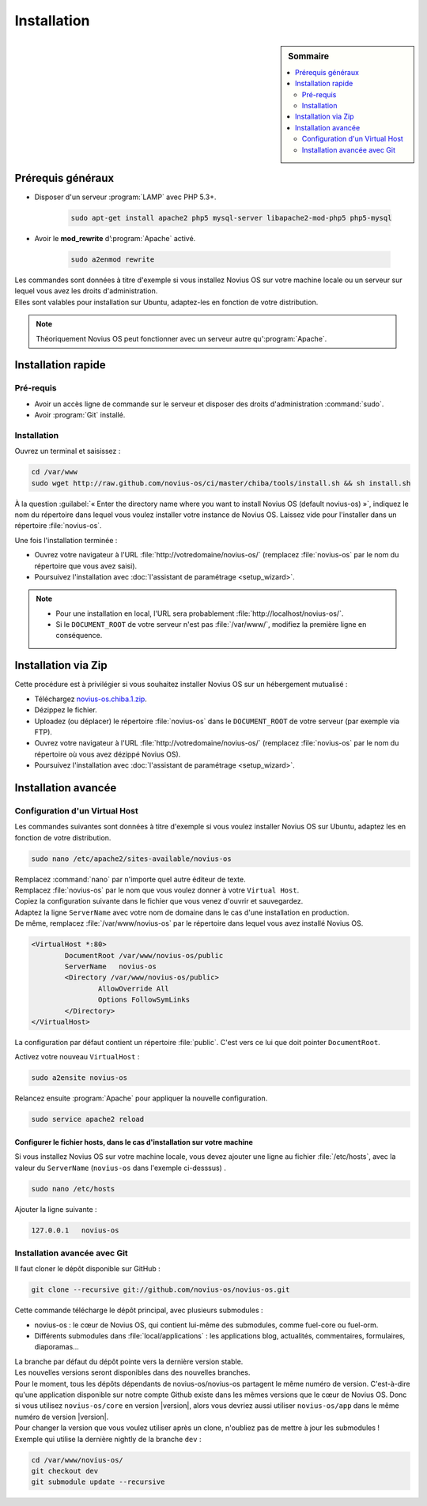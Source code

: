 Installation
############

.. sidebar:: Sommaire

	.. contents::
		:backlinks: top
		:depth: 2
		:local:

Prérequis généraux
******************

* Disposer d'un serveur :program:`LAMP` avec PHP 5.3+.

	.. code-block:: bash

			sudo apt-get install apache2 php5 mysql-server libapache2-mod-php5 php5-mysql

* Avoir le **mod_rewrite** d’:program:`Apache` activé.

	.. code-block:: bash

			sudo a2enmod rewrite

| Les commandes sont données à titre d'exemple si vous installez Novius OS sur votre machine locale ou un serveur sur lequel vous avez les droits d'administration.
| Elles sont valables pour installation sur Ubuntu, adaptez-les en fonction de votre distribution.


.. note::

	Théoriquement Novius OS peut fonctionner avec un serveur autre qu':program:`Apache`.

Installation rapide
*******************

Pré-requis
==========

* Avoir un accès ligne de commande sur le serveur et disposer des droits d'administration :command:`sudo`.
* Avoir :program:`Git` installé.

Installation
============

Ouvrez un terminal et saisissez :

.. code-block:: bash

    cd /var/www
    sudo wget http://raw.github.com/novius-os/ci/master/chiba/tools/install.sh && sh install.sh

À la question :guilabel:`« Enter the directory name where you want to install Novius OS (default novius-os) »`,
indiquez le nom du répertoire dans lequel vous voulez installer votre instance de Novius OS.
Laissez vide pour l'installer dans un répertoire :file:`novius-os`.

Une fois l'installation terminée :

* Ouvrez votre navigateur à l'URL :file:`http://votredomaine/novius-os/` (remplacez :file:`novius-os` par le nom du répertoire que vous avez saisi).
* Poursuivez l'installation avec :doc:`l'assistant de paramétrage <setup_wizard>`.

.. note::

	* Pour une installation en local, l'URL sera probablement :file:`http://localhost/novius-os/`.
	* Si le ``DOCUMENT_ROOT`` de votre serveur n'est pas :file:`/var/www/`, modifiez la première ligne en conséquence.

Installation via Zip
********************

Cette procédure est à privilégier si vous souhaitez installer Novius OS sur un hébergement mutualisé :

* Téléchargez  `novius-os.chiba.1.zip <http://community.novius-os.org/download-novius-os-zip.html>`__.
* Dézippez le fichier.
* Uploadez (ou déplacer) le répertoire :file:`novius-os` dans le ``DOCUMENT_ROOT`` de votre serveur (par exemple via FTP).
* Ouvrez votre navigateur à l'URL :file:`http://votredomaine/novius-os/` (remplacez :file:`novius-os` par le nom du répertoire où vous avez dézippé Novius OS).
* Poursuivez l'installation avec :doc:`l'assistant de paramétrage <setup_wizard>`.


Installation avancée
********************

Configuration d'un Virtual Host
===============================

Les commandes suivantes sont données à titre d'exemple si vous voulez installer Novius OS sur Ubuntu, adaptez les en fonction de votre distribution.

.. code-block:: bash

	sudo nano /etc/apache2/sites-available/novius-os

| Remplacez :command:`nano` par n'importe quel autre éditeur de texte.
| Remplacez :file:`novius-os` par le nom que vous voulez donner à votre ``Virtual Host``.

| Copiez la configuration suivante dans le fichier que vous venez d'ouvrir et sauvegardez.
| Adaptez la ligne ``ServerName`` avec votre nom de domaine dans le cas d'une installation en production.
| De même, remplacez :file:`/var/www/novius-os` par le répertoire dans lequel vous avez installé Novius OS.

.. code-block:: apache

	<VirtualHost *:80>
		DocumentRoot /var/www/novius-os/public
		ServerName   novius-os
		<Directory /var/www/novius-os/public>
			AllowOverride All
			Options FollowSymLinks
		</Directory>
	</VirtualHost>

La configuration par défaut contient un répertoire :file:`public`. C'est vers ce lui que doit pointer ``DocumentRoot``.

Activez votre nouveau ``VirtualHost`` :

.. code-block:: bash

	sudo a2ensite novius-os

Relancez ensuite :program:`Apache` pour appliquer la nouvelle configuration.

.. code-block:: bash

	sudo service apache2 reload

Configurer le fichier hosts, dans le cas d'installation sur votre machine
-------------------------------------------------------------------------

Si vous installez Novius OS sur votre machine locale, vous devez ajouter une ligne au fichier :file:`/etc/hosts`, avec la valeur du ``ServerName`` (``novius-os`` dans l'exemple ci-desssus) .

.. code-block:: bash

	sudo nano /etc/hosts

Ajouter la ligne suivante :

.. code-block:: bash

	127.0.0.1   novius-os

Installation avancée avec Git
=============================

Il faut cloner le dépôt disponible sur GitHub :

.. code-block:: bash

	git clone --recursive git://github.com/novius-os/novius-os.git

Cette commande télécharge le dépôt principal, avec plusieurs submodules :

* novius-os : le cœur de Novius OS, qui contient lui-même des submodules, comme fuel-core ou fuel-orm.
* Différents submodules dans :file:`local/applications` : les applications blog, actualités, commentaires, formulaires, diaporamas...

| La branche par défaut du dépôt pointe vers la dernière version stable.
| Les nouvelles versions seront disponibles dans des nouvelles branches.

| Pour le moment, tous les dépôts dépendants de novius-os/novius-os partagent le même numéro de version.
  C'est-à-dire qu'une application disponible sur notre compte Github existe dans les mêmes versions que le cœur de Novius OS.
  Donc si vous utilisez ``novius-os/core`` en version |version|, alors vous devriez aussi utiliser ``novius-os/app`` dans le même numéro de version |version|.

| Pour changer la version que vous voulez utiliser après un clone, n'oubliez pas de mettre à jour les submodules !
| Exemple qui utilise la dernière nightly de la branche ``dev`` :

.. code-block:: bash

	cd /var/www/novius-os/
	git checkout dev
	git submodule update --recursive
